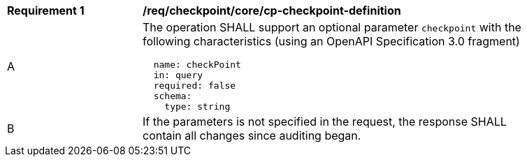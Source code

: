 [[req_checkpoint_core_cp-checkpoint-definition]]
[width="90%",cols="2,6a"]
|===
^|*Requirement {counter:req-id}* |*/req/checkpoint/core/cp-checkpoint-definition*
^|A |The operation SHALL support an optional parameter `checkpoint` with the following characteristics (using an OpenAPI Specification 3.0 fragment)
[source,YAML]
----
  name: checkPoint
  in: query
  required: false
  schema:
    type: string
----
^|B |If the parameters is not specified in the request, the response SHALL contain all changes since auditing began.

|===
